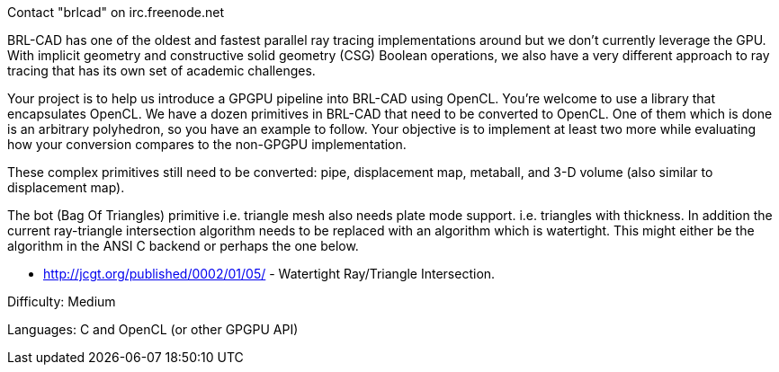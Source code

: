 Contact "brlcad" on irc.freenode.net

BRL-CAD has one of the oldest and fastest parallel ray tracing
implementations around but we don't currently leverage the GPU. With
implicit geometry and constructive solid geometry (CSG) Boolean
operations, we also have a very different approach to ray tracing that
has its own set of academic challenges.

Your project is to help us introduce a GPGPU pipeline into BRL-CAD using
OpenCL. You're welcome to use a library that encapsulates OpenCL. We
have a dozen primitives in BRL-CAD that need to be converted to OpenCL.
One of them which is done is an arbitrary polyhedron, so you have an
example to follow. Your objective is to implement at least two more
while evaluating how your conversion compares to the non-GPGPU
implementation.

These complex primitives still need to be converted: pipe, displacement
map, metaball, and 3-D volume (also similar to displacement map).

The bot (Bag Of Triangles) primitive i.e. triangle mesh also needs plate
mode support. i.e. triangles with thickness. In addition the current
ray-triangle intersection algorithm needs to be replaced with an
algorithm which is watertight. This might either be the algorithm in the
ANSI C backend or perhaps the one below.

* http://jcgt.org/published/0002/01/05/ - Watertight Ray/Triangle
Intersection.

Difficulty: Medium

Languages: C and OpenCL (or other GPGPU API)

